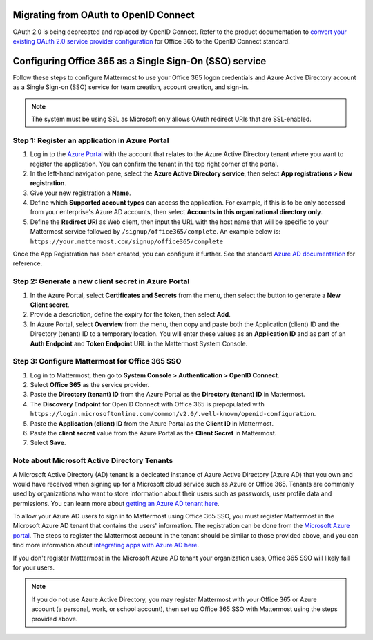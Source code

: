 Migrating from OAuth to OpenID Connect
--------------------------------------

OAuth 2.0 is being deprecated and replaced by OpenID Connect. Refer to the product documentation to `convert your existing OAuth 2.0 service provider configuration <https://docs.mattermost.com/cloud/cloud-administration/converting-oauth-2.0-to-openid-connect.html>`__ for Office 365 to the OpenID Connect standard.

Configuring Office 365 as a Single Sign-On (SSO) service
--------------------------------------------------------

Follow these steps to configure Mattermost to use your Office 365 logon credentials and Azure Active Directory account as a Single Sign-on (SSO) service for team creation, account creation, and sign-in.

.. note::

  The system must be using SSL as Microsoft only allows OAuth redirect URIs that are SSL-enabled.

Step 1: Register an application in Azure Portal
~~~~~~~~~~~~~~~~~~~~~~~~~~~~~~~~~~~~~~~~~~~~~~~

1. Log in to the `Azure Portal <https://portal.azure.com/>`__ with the account that relates to the Azure Active Directory tenant where you want to register the application. You can confirm the tenant in the top right corner of the portal.

2. In the left-hand navigation pane, select the **Azure Active Directory service**, then select **App registrations > New registration**.

3. Give your new registration a **Name**.

4. Define which **Supported account types** can access the application. For example, if this is to be only accessed from your enterprise's Azure AD accounts, then select **Accounts in this organizational directory only**. 

5. Define the **Redirect URI** as Web client, then input the URL with the host name that will be specific to your Mattermost service followed by ``/signup/office365/complete``. An example below is: ``https://your.mattermost.com/signup/office365/complete``

.. image:: /images/AzureApp_New_Registration.png

.. image:: /images/AzureApp_SetupMenuv2.png

Once the App Registration has been created, you can configure it further. See the standard `Azure AD documentation <https://docs.microsoft.com/en-gb/azure/active-directory/develop/quickstart-register-app>`__ for reference.

Step 2: Generate a new client secret in Azure Portal
~~~~~~~~~~~~~~~~~~~~~~~~~~~~~~~~~~~~~~~~~~~~~~~~~~~~

1. In the Azure Portal, select **Certificates and Secrets** from the menu, then select the button to generate a **New Client secret**. 

2. Provide a description, define the expiry for the token, then select **Add**.

3. In Azure Portal, select **Overview** from the menu, then copy and paste both the Application (client) ID and the Directory (tenant) ID to a temporary location. You will enter these values as an **Application ID** and as part of an **Auth Endpoint** and **Token Endpoint** URL in the Mattermost System Console.

.. image:: /images/AzureApp_Client_Secret_Expiry.png

.. image:: /images/AzureApp_App_Directory_IDsv2.png

Step 3: Configure Mattermost for Office 365 SSO
~~~~~~~~~~~~~~~~~~~~~~~~~~~~~~~~~~~~~~~~~~~~~~~

1. Log in to Mattermost, then go to **System Console > Authentication > OpenID Connect**.

2. Select **Office 365** as the service provider.

3. Paste the **Directory (tenant) ID** from the Azure Portal as the **Directory (tenant) ID** in Mattermost.

4. The **Discovery Endpoint** for OpenID Connect with Office 365 is prepopulated with ``https://login.microsoftonline.com/common/v2.0/.well-known/openid-configuration``.

5. Paste the **Application (client) ID** from the Azure Portal as the **Client ID** in Mattermost.

6. Paste the **client secret** value from the Azure Portal as the **Client Secret** in Mattermost.

7. Select **Save**.

Note about Microsoft Active Directory Tenants
~~~~~~~~~~~~~~~~~~~~~~~~~~~~~~~~~~~~~~~~~~~~~

A Microsoft Active Directory (AD) tenant is a dedicated instance of Azure Active Directory (Azure AD) that you own and would have received when signing up for a Microsoft cloud service such as Azure or Office 365. Tenants are commonly used by organizations who want to store information about their users such as passwords, user profile data and permissions. You can learn more about `getting an Azure AD tenant here <https://docs.microsoft.com/en-us/azure/active-directory/active-directory-howto-tenant>`__.

To allow your Azure AD users to sign in to Mattermost using Office 365 SSO, you must register Mattermost in the Microsoft Azure AD tenant that contains the users' information. The registration can be done from the `Microsoft Azure portal <https://manage.windowsazure.com/>`__. The steps to register the Mattermost account in the tenant should be similar to those provided above, and you can find more information about `integrating apps with Azure AD here <https://azure.microsoft.com/en-us/documentation/articles/active-directory-integrating-applications/>`__.

If you don't register Mattermost in the Microsoft Azure AD tenant your organization uses, Office 365 SSO will likely fail for your users.

.. note:: 

  If you do not use Azure Active Directory, you may register Mattermost with your Office 365 or Azure account (a personal, work, or school account), then set up Office 365 SSO with Mattermost using the steps provided above.
